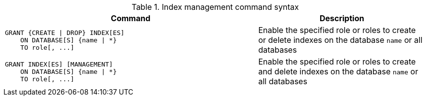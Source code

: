 .Index management command syntax
[options="header", width="100%", cols="3a,2"]
|===
| Command | Description

| [source, cypher]
GRANT {CREATE \| DROP} INDEX[ES]
    ON DATABASE[S] {name \| *}
    TO role[, ...]
| Enable the specified role or roles to create or delete indexes on the database `name` or all databases

| [source, cypher]
GRANT INDEX[ES] [MANAGEMENT]
    ON DATABASE[S] {name \| *}
    TO role[, ...]
| Enable the specified role or roles to create and delete indexes on the database `name` or all databases

|===
